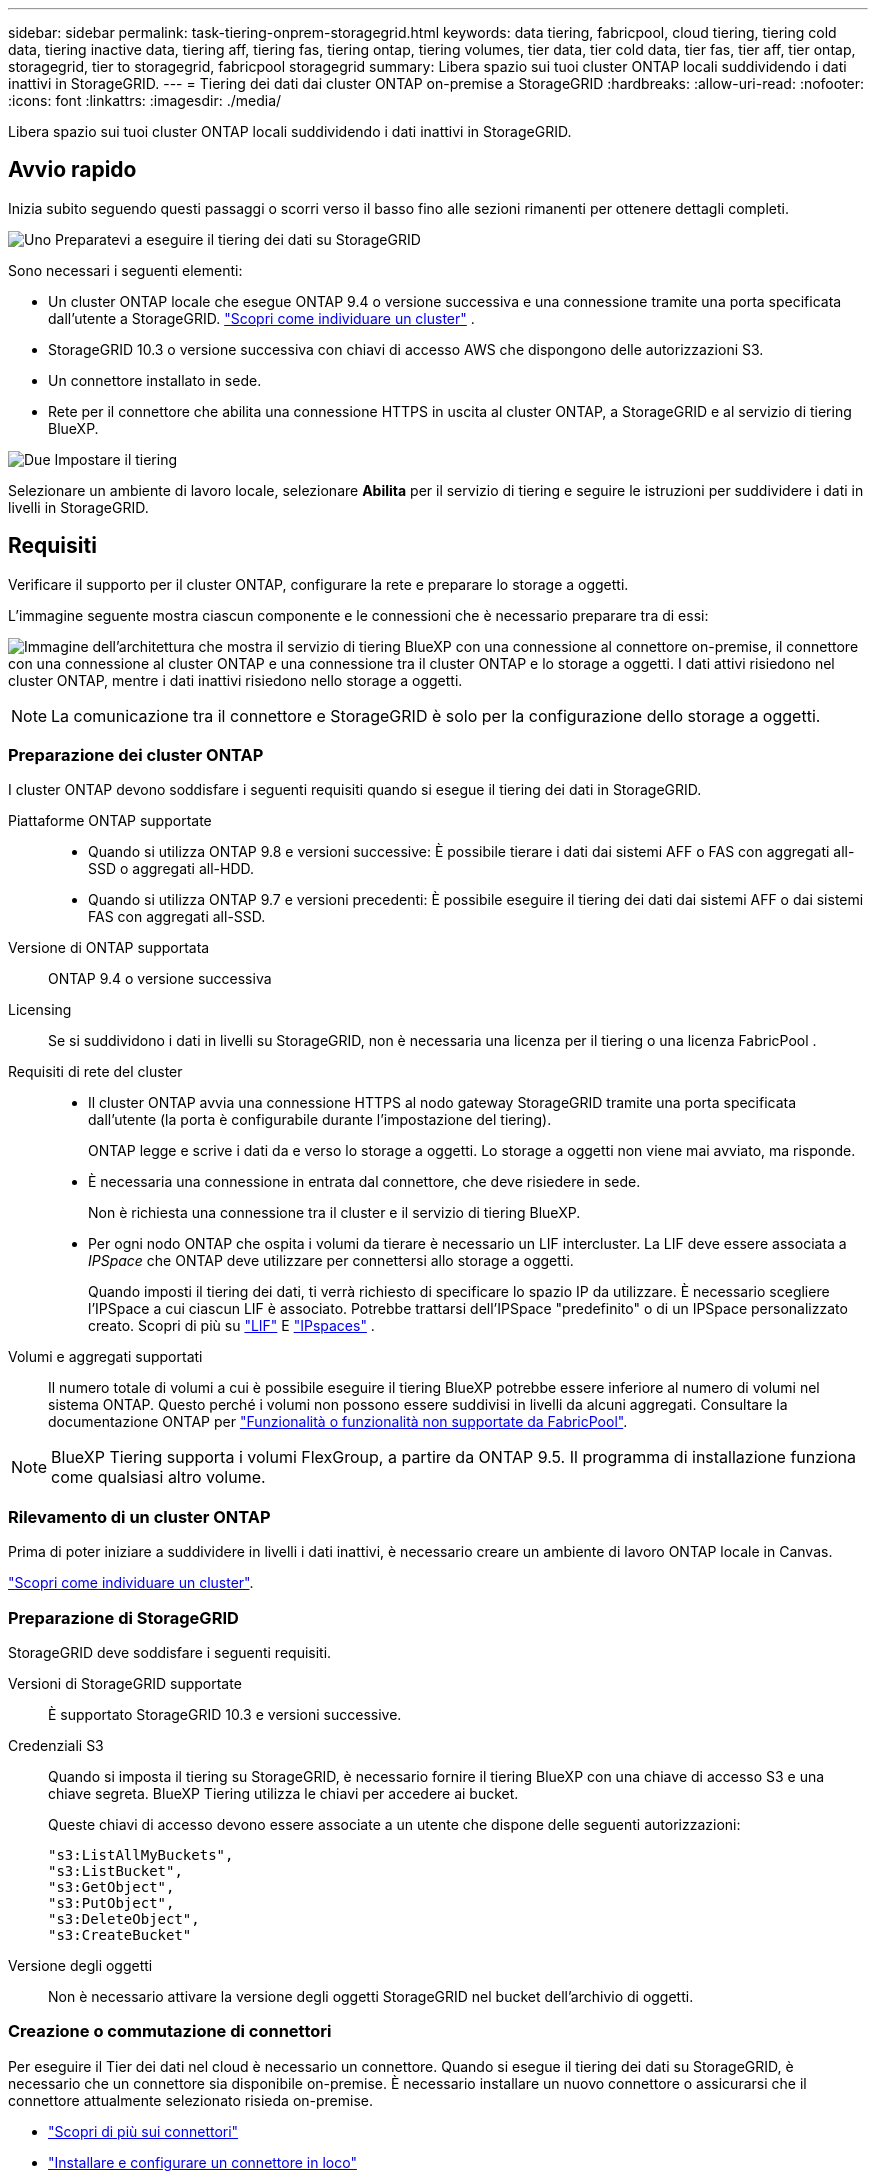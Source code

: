 ---
sidebar: sidebar 
permalink: task-tiering-onprem-storagegrid.html 
keywords: data tiering, fabricpool, cloud tiering, tiering cold data, tiering inactive data, tiering aff, tiering fas, tiering ontap, tiering volumes, tier data, tier cold data, tier fas, tier aff, tier ontap, storagegrid, tier to storagegrid, fabricpool storagegrid 
summary: Libera spazio sui tuoi cluster ONTAP locali suddividendo i dati inattivi in StorageGRID. 
---
= Tiering dei dati dai cluster ONTAP on-premise a StorageGRID
:hardbreaks:
:allow-uri-read: 
:nofooter: 
:icons: font
:linkattrs: 
:imagesdir: ./media/


[role="lead"]
Libera spazio sui tuoi cluster ONTAP locali suddividendo i dati inattivi in StorageGRID.



== Avvio rapido

Inizia subito seguendo questi passaggi o scorri verso il basso fino alle sezioni rimanenti per ottenere dettagli completi.

.image:https://raw.githubusercontent.com/NetAppDocs/common/main/media/number-1.png["Uno"] Preparatevi a eseguire il tiering dei dati su StorageGRID
[role="quick-margin-para"]
Sono necessari i seguenti elementi:

[role="quick-margin-list"]
* Un cluster ONTAP locale che esegue ONTAP 9.4 o versione successiva e una connessione tramite una porta specificata dall'utente a StorageGRID.  https://docs.netapp.com/us-en/bluexp-ontap-onprem/task-discovering-ontap.html["Scopri come individuare un cluster"^] .
* StorageGRID 10.3 o versione successiva con chiavi di accesso AWS che dispongono delle autorizzazioni S3.
* Un connettore installato in sede.
* Rete per il connettore che abilita una connessione HTTPS in uscita al cluster ONTAP, a StorageGRID e al servizio di tiering BlueXP.


.image:https://raw.githubusercontent.com/NetAppDocs/common/main/media/number-2.png["Due"] Impostare il tiering
[role="quick-margin-para"]
Selezionare un ambiente di lavoro locale, selezionare *Abilita* per il servizio di tiering e seguire le istruzioni per suddividere i dati in livelli in StorageGRID.



== Requisiti

Verificare il supporto per il cluster ONTAP, configurare la rete e preparare lo storage a oggetti.

L'immagine seguente mostra ciascun componente e le connessioni che è necessario preparare tra di essi:

image:diagram_cloud_tiering_storagegrid.png["Immagine dell'architettura che mostra il servizio di tiering BlueXP con una connessione al connettore on-premise, il connettore con una connessione al cluster ONTAP e una connessione tra il cluster ONTAP e lo storage a oggetti. I dati attivi risiedono nel cluster ONTAP, mentre i dati inattivi risiedono nello storage a oggetti."]


NOTE: La comunicazione tra il connettore e StorageGRID è solo per la configurazione dello storage a oggetti.



=== Preparazione dei cluster ONTAP

I cluster ONTAP devono soddisfare i seguenti requisiti quando si esegue il tiering dei dati in StorageGRID.

Piattaforme ONTAP supportate::
+
--
* Quando si utilizza ONTAP 9.8 e versioni successive: È possibile tierare i dati dai sistemi AFF o FAS con aggregati all-SSD o aggregati all-HDD.
* Quando si utilizza ONTAP 9.7 e versioni precedenti: È possibile eseguire il tiering dei dati dai sistemi AFF o dai sistemi FAS con aggregati all-SSD.


--
Versione di ONTAP supportata:: ONTAP 9.4 o versione successiva
Licensing:: Se si suddividono i dati in livelli su StorageGRID, non è necessaria una licenza per il tiering o una licenza FabricPool .
Requisiti di rete del cluster::
+
--
* Il cluster ONTAP avvia una connessione HTTPS al nodo gateway StorageGRID tramite una porta specificata dall'utente (la porta è configurabile durante l'impostazione del tiering).
+
ONTAP legge e scrive i dati da e verso lo storage a oggetti. Lo storage a oggetti non viene mai avviato, ma risponde.

* È necessaria una connessione in entrata dal connettore, che deve risiedere in sede.
+
Non è richiesta una connessione tra il cluster e il servizio di tiering BlueXP.

* Per ogni nodo ONTAP che ospita i volumi da tierare è necessario un LIF intercluster. La LIF deve essere associata a _IPSpace_ che ONTAP deve utilizzare per connettersi allo storage a oggetti.
+
Quando imposti il tiering dei dati, ti verrà richiesto di specificare lo spazio IP da utilizzare. È necessario scegliere l'IPSpace a cui ciascun LIF è associato. Potrebbe trattarsi dell'IPSpace "predefinito" o di un IPSpace personalizzato creato. Scopri di più su  https://docs.netapp.com/us-en/ontap/networking/create_a_lif.html["LIF"^] E  https://docs.netapp.com/us-en/ontap/networking/standard_properties_of_ipspaces.html["IPspaces"^] .



--
Volumi e aggregati supportati:: Il numero totale di volumi a cui è possibile eseguire il tiering BlueXP potrebbe essere inferiore al numero di volumi nel sistema ONTAP. Questo perché i volumi non possono essere suddivisi in livelli da alcuni aggregati. Consultare la documentazione ONTAP per https://docs.netapp.com/us-en/ontap/fabricpool/requirements-concept.html#functionality-or-features-not-supported-by-fabricpool["Funzionalità o funzionalità non supportate da FabricPool"^].



NOTE: BlueXP Tiering supporta i volumi FlexGroup, a partire da ONTAP 9.5. Il programma di installazione funziona come qualsiasi altro volume.



=== Rilevamento di un cluster ONTAP

Prima di poter iniziare a suddividere in livelli i dati inattivi, è necessario creare un ambiente di lavoro ONTAP locale in Canvas.

https://docs.netapp.com/us-en/bluexp-ontap-onprem/task-discovering-ontap.html["Scopri come individuare un cluster"^].



=== Preparazione di StorageGRID

StorageGRID deve soddisfare i seguenti requisiti.

Versioni di StorageGRID supportate:: È supportato StorageGRID 10.3 e versioni successive.
Credenziali S3:: Quando si imposta il tiering su StorageGRID, è necessario fornire il tiering BlueXP con una chiave di accesso S3 e una chiave segreta. BlueXP Tiering utilizza le chiavi per accedere ai bucket.
+
--
Queste chiavi di accesso devono essere associate a un utente che dispone delle seguenti autorizzazioni:

[source, json]
----
"s3:ListAllMyBuckets",
"s3:ListBucket",
"s3:GetObject",
"s3:PutObject",
"s3:DeleteObject",
"s3:CreateBucket"
----
--
Versione degli oggetti:: Non è necessario attivare la versione degli oggetti StorageGRID nel bucket dell'archivio di oggetti.




=== Creazione o commutazione di connettori

Per eseguire il Tier dei dati nel cloud è necessario un connettore. Quando si esegue il tiering dei dati su StorageGRID, è necessario che un connettore sia disponibile on-premise. È necessario installare un nuovo connettore o assicurarsi che il connettore attualmente selezionato risieda on-premise.

* https://docs.netapp.com/us-en/bluexp-setup-admin/concept-connectors.html["Scopri di più sui connettori"^]
* https://docs.netapp.com/us-en/bluexp-setup-admin/task-install-connector-on-prem.html["Installare e configurare un connettore in loco"^]
* https://docs.netapp.com/us-en/bluexp-setup-admin/task-manage-multiple-connectors.html#switch-between-connectors["Passare da un connettore all'altro"^]




=== Preparazione del collegamento in rete per il connettore

Assicurarsi che il connettore disponga delle connessioni di rete richieste.

.Fasi
. Assicurarsi che la rete in cui è installato il connettore abiliti le seguenti connessioni:
+
** Una connessione HTTPS tramite la porta 443 al servizio di tiering BlueXP (https://docs.netapp.com/us-en/bluexp-setup-admin/task-set-up-networking-on-prem.html#endpoints-contacted-for-day-to-day-operations["vedere l'elenco degli endpoint"^])
** Una connessione HTTPS tramite la porta 443 al sistema StorageGRID
** Una connessione HTTPS sulla porta 443 alla LIF di gestione del cluster ONTAP






== Tiering dei dati inattivi dal primo cluster a StorageGRID

Dopo aver preparato l'ambiente, iniziare a tiering dei dati inattivi dal primo cluster.

.Di cosa hai bisogno
* https://docs.netapp.com/us-en/bluexp-ontap-onprem/task-discovering-ontap.html["Un ambiente di lavoro on-premise"^].
* L'FQDN del nodo gateway StorageGRID e la porta che verrà utilizzata per le comunicazioni HTTPS.
* Chiave di accesso AWS con le autorizzazioni S3 richieste.


.Fasi
. Selezionare l'ambiente di lavoro ONTAP locale.
. Fare clic su *Enable* (attiva) per il servizio Tiering dal pannello di destra.
+
Se la destinazione del tiering StorageGRID esiste come ambiente di lavoro in Canvas, è possibile trascinare il cluster nell'ambiente di lavoro StorageGRID per avviare l'installazione guidata.

+
image:screenshot_setup_tiering_onprem.png["Uno screenshot che mostra l'opzione Configurazione a livelli che appare sul lato destro dello schermo dopo aver selezionato un ambiente di lavoro ONTAP locale."]

. *Define Object Storage Name*: Immettere un nome per lo storage a oggetti. Deve essere univoco rispetto a qualsiasi altro storage a oggetti utilizzato con gli aggregati di questo cluster.
. *Seleziona provider*: seleziona * StorageGRID* e seleziona *Continua*.
. Completare la procedura riportata nelle pagine *Create Object Storage*:
+
.. *Server*: Immettere l'FQDN del nodo gateway StorageGRID, la porta che ONTAP deve utilizzare per la comunicazione HTTPS con StorageGRID e la chiave di accesso e la chiave segreta per un account che dispone delle autorizzazioni S3 richieste.
.. *Bucket*: aggiungi un nuovo bucket o seleziona un bucket esistente che inizia con il prefisso _fabric-pool_ e seleziona *Continua*.
+
Il prefisso _fabric-pool_ è necessario perché il criterio IAM per il connettore consente all'istanza di eseguire azioni S3 sui bucket denominati con quel prefisso esatto. Ad esempio, è possibile chiamare il bucket S3 _fabric-pool-AFF1_, dove AFF1 è il nome del cluster.

.. *Rete cluster*: selezionare lo spazio IP che ONTAP deve utilizzare per connettersi all'archiviazione di oggetti e selezionare *Continua*.
+
La selezione dell'IPSpace corretto garantisce che il tiering BlueXP possa impostare una connessione da ONTAP allo storage a oggetti StorageGRID.

+
È inoltre possibile impostare la larghezza di banda della rete disponibile per caricare i dati inattivi nello storage a oggetti definendo la "velocità di trasferimento massima". Selezionare il pulsante di opzione *limitato* e immettere la larghezza di banda massima utilizzabile oppure selezionare *illimitato* per indicare che non esiste alcun limite.



. Nella pagina _Tier Volumes_, selezionare i volumi per i quali si desidera configurare il tiering e avviare la pagina Tiering Policy:
+
** Per selezionare tutti i volumi, seleziona la casella nella riga del titolo ( image:button_backup_all_volumes.png[""] ) e seleziona *Configura volumi*.
** Per selezionare più volumi, seleziona la casella per ogni volume ( image:button_backup_1_volume.png[""] ) e seleziona *Configura volumi*.
** Per selezionare un singolo volume, selezionare la riga (o image:screenshot_edit_icon.gif["icona modifica matita"] icona) per il volume.
+
image:screenshot_tiering_initial_volumes.png["Una schermata che mostra come selezionare un singolo volume, più volumi o tutti i volumi e il pulsante Modify Selected Volumes (Modifica volumi selezionati)."]



. Nella finestra di dialogo _Criterio di suddivisione in livelli_, seleziona un criterio di suddivisione in livelli, modifica facoltativamente i giorni di raffreddamento per i volumi selezionati e seleziona *Applica*.
+
link:concept-cloud-tiering.html#volume-tiering-policies["Scopri di più sulle policy di tiering dei volumi e sui giorni di raffreddamento"].

+
image:screenshot_tiering_initial_policy_settings.png["Una schermata che mostra le impostazioni dei criteri di tiering configurabili."]



.Quali sono le prossime novità?
È possibile rivedere le informazioni relative ai dati attivi e inattivi sul cluster. link:task-managing-tiering.html["Scopri di più sulla gestione delle impostazioni di tiering"].

È inoltre possibile creare storage a oggetti aggiuntivo nei casi in cui si desidera eseguire il Tier dei dati da determinati aggregati di un cluster a diversi archivi di oggetti. Oppure, se si prevede di utilizzare il mirroring FabricPool, dove i dati a più livelli vengono replicati in un archivio di oggetti aggiuntivo. link:task-managing-object-storage.html["Scopri di più sulla gestione degli archivi di oggetti"].
